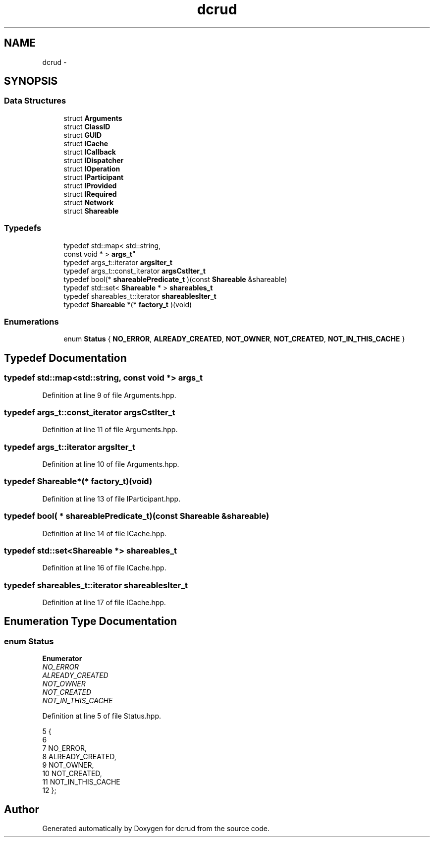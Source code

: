 .TH "dcrud" 3 "Mon Dec 14 2015" "Version 0.0.0" "dcrud" \" -*- nroff -*-
.ad l
.nh
.SH NAME
dcrud \- 
.SH SYNOPSIS
.br
.PP
.SS "Data Structures"

.in +1c
.ti -1c
.RI "struct \fBArguments\fP"
.br
.ti -1c
.RI "struct \fBClassID\fP"
.br
.ti -1c
.RI "struct \fBGUID\fP"
.br
.ti -1c
.RI "struct \fBICache\fP"
.br
.ti -1c
.RI "struct \fBICallback\fP"
.br
.ti -1c
.RI "struct \fBIDispatcher\fP"
.br
.ti -1c
.RI "struct \fBIOperation\fP"
.br
.ti -1c
.RI "struct \fBIParticipant\fP"
.br
.ti -1c
.RI "struct \fBIProvided\fP"
.br
.ti -1c
.RI "struct \fBIRequired\fP"
.br
.ti -1c
.RI "struct \fBNetwork\fP"
.br
.ti -1c
.RI "struct \fBShareable\fP"
.br
.in -1c
.SS "Typedefs"

.in +1c
.ti -1c
.RI "typedef std::map< std::string, 
.br
const void * > \fBargs_t\fP"
.br
.ti -1c
.RI "typedef args_t::iterator \fBargsIter_t\fP"
.br
.ti -1c
.RI "typedef args_t::const_iterator \fBargsCstIter_t\fP"
.br
.ti -1c
.RI "typedef bool(* \fBshareablePredicate_t\fP )(const \fBShareable\fP &shareable)"
.br
.ti -1c
.RI "typedef std::set< \fBShareable\fP * > \fBshareables_t\fP"
.br
.ti -1c
.RI "typedef shareables_t::iterator \fBshareablesIter_t\fP"
.br
.ti -1c
.RI "typedef \fBShareable\fP *(* \fBfactory_t\fP )(void)"
.br
.in -1c
.SS "Enumerations"

.in +1c
.ti -1c
.RI "enum \fBStatus\fP { \fBNO_ERROR\fP, \fBALREADY_CREATED\fP, \fBNOT_OWNER\fP, \fBNOT_CREATED\fP, \fBNOT_IN_THIS_CACHE\fP }"
.br
.in -1c
.SH "Typedef Documentation"
.PP 
.SS "typedef std::map<std::string, const void *> \fBargs_t\fP"

.PP
Definition at line 9 of file Arguments\&.hpp\&.
.SS "typedef args_t::const_iterator \fBargsCstIter_t\fP"

.PP
Definition at line 11 of file Arguments\&.hpp\&.
.SS "typedef args_t::iterator \fBargsIter_t\fP"

.PP
Definition at line 10 of file Arguments\&.hpp\&.
.SS "typedef \fBShareable\fP*(*  factory_t)(void)"

.PP
Definition at line 13 of file IParticipant\&.hpp\&.
.SS "typedef bool( *  shareablePredicate_t)(const \fBShareable\fP &shareable)"

.PP
Definition at line 14 of file ICache\&.hpp\&.
.SS "typedef std::set<\fBShareable\fP *> \fBshareables_t\fP"

.PP
Definition at line 16 of file ICache\&.hpp\&.
.SS "typedef shareables_t::iterator \fBshareablesIter_t\fP"

.PP
Definition at line 17 of file ICache\&.hpp\&.
.SH "Enumeration Type Documentation"
.PP 
.SS "enum \fBStatus\fP"

.PP
\fBEnumerator\fP
.in +1c
.TP
\fB\fINO_ERROR \fP\fP
.TP
\fB\fIALREADY_CREATED \fP\fP
.TP
\fB\fINOT_OWNER \fP\fP
.TP
\fB\fINOT_CREATED \fP\fP
.TP
\fB\fINOT_IN_THIS_CACHE \fP\fP
.PP
Definition at line 5 of file Status\&.hpp\&.
.PP
.nf
5                {
6 
7       NO_ERROR,
8       ALREADY_CREATED,
9       NOT_OWNER,
10       NOT_CREATED,
11       NOT_IN_THIS_CACHE
12    };
.fi
.SH "Author"
.PP 
Generated automatically by Doxygen for dcrud from the source code\&.
